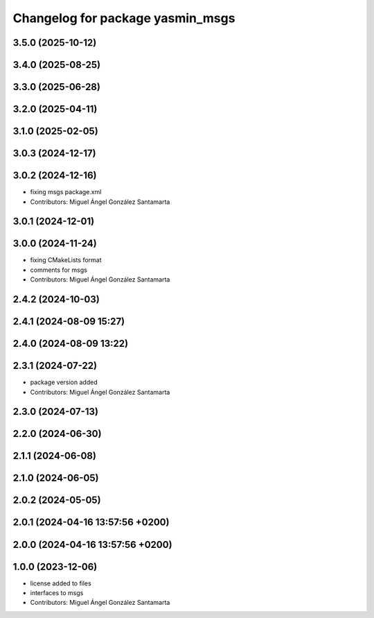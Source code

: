 ^^^^^^^^^^^^^^^^^^^^^^^^^^^^^^^^^
Changelog for package yasmin_msgs
^^^^^^^^^^^^^^^^^^^^^^^^^^^^^^^^^


3.5.0 (2025-10-12)
------------------

3.4.0 (2025-08-25)
------------------

3.3.0 (2025-06-28)
------------------

3.2.0 (2025-04-11)
------------------

3.1.0 (2025-02-05)
------------------

3.0.3 (2024-12-17)
------------------

3.0.2 (2024-12-16)
------------------
* fixing msgs package.xml
* Contributors: Miguel Ángel González Santamarta

3.0.1 (2024-12-01)
------------------

3.0.0 (2024-11-24)
------------------
* fixing CMakeLists format
* comments for msgs
* Contributors: Miguel Ángel González Santamarta

2.4.2 (2024-10-03)
------------------

2.4.1 (2024-08-09 15:27)
------------------------

2.4.0 (2024-08-09 13:22)
------------------------

2.3.1 (2024-07-22)
------------------
* package version added
* Contributors: Miguel Ángel González Santamarta

2.3.0 (2024-07-13)
------------------

2.2.0 (2024-06-30)
------------------

2.1.1 (2024-06-08)
------------------

2.1.0 (2024-06-05)
------------------

2.0.2 (2024-05-05)
------------------

2.0.1 (2024-04-16 13:57:56 +0200)
---------------------------------

2.0.0 (2024-04-16 13:57:56 +0200)
---------------------------------

1.0.0 (2023-12-06)
------------------
* license added to files
* interfaces to msgs
* Contributors: Miguel Ángel González Santamarta
